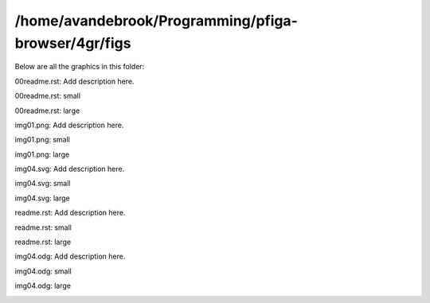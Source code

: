 /home/avandebrook/Programming/pfiga-browser/4gr/figs
###########################

Below are all the graphics in this folder:



00readme.rst: Add description here.

00readme.rst: small

.. image:: 00readme.rst
   :width: 300

00readme.rst: large

.. image:: 00readme.rst
   :width: 600



img01.png: Add description here.

img01.png: small

.. image:: img01.png
   :width: 300

img01.png: large

.. image:: img01.png
   :width: 600



img04.svg: Add description here.

img04.svg: small

.. image:: img04.svg
   :width: 300

img04.svg: large

.. image:: img04.svg
   :width: 600



readme.rst: Add description here.

readme.rst: small

.. image:: readme.rst
   :width: 300

readme.rst: large

.. image:: readme.rst
   :width: 600



img04.odg: Add description here.

img04.odg: small

.. image:: img04.odg
   :width: 300

img04.odg: large

.. image:: img04.odg
   :width: 600

